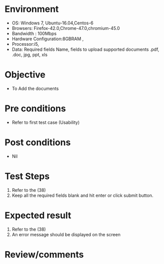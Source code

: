 #+Author: Sravanthi 
#+Date: 10 Dec 2018
* Environment
  - OS: Windows 7, Ubuntu-16.04,Centos-6
  - Browsers: Firefox-42.0,Chrome-47.0,chromium-45.0
  - Bandwidth : 100Mbps
  - Hardware Configuration:8GBRAM , 
  - Processor:i5,
  - Data: Required fields Name, fields to upload supported documents .pdf, .doc, jpg, ppt, xls

* Objective
  - To Add the  documents

* Pre conditions
  - Refer to first test case (Usability)

* Post conditions
  - Nil
* Test Steps
  1. Refer to the (38)  
  2. Keep all the required fields blank and hit enter or click submit button.

* Expected result
  1. Refer to the  (38)  
  2. An error message should be displayed on the screen

* Review/comments



